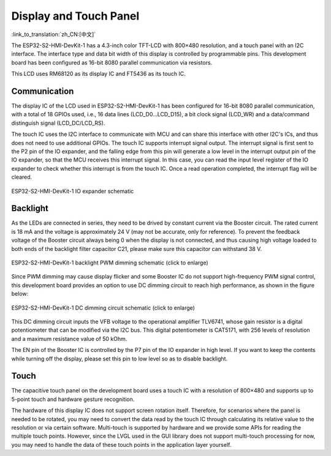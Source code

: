 Display and Touch Panel
===========================

:link_to_translation:`zh_CN:[中文]`

The ESP32-S2-HMI-DevKit-1 has a 4.3-inch color TFT-LCD with 800×480 resolution, and a touch panel with an I2C interface. The interface type and data bit width of this display is controlled by programmable pins. This development board has been configured as 16-bit 8080 parallel communication via resistors.

This LCD uses RM68120 as its display IC and FT5436 as its touch IC.

Communication
----------------

The display IC of the LCD used in ESP32-S2-HMI-DevKit-1 has been configured for 16-bit 8080 parallel communication, with a total of 18 GPIOs used, i.e., 16 data lines (LCD_D0…LCD_D15), a bit clock signal (LCD_WR) and a data/command distinguish signal (LCD_DC/LCD_RS).

The touch IC uses the I2C interface to communicate with MCU and can share this interface with other I2C's ICs, and thus does not need to use additional GPIOs. The touch IC supports interrupt signal output. The interrupt signal is first sent to the P2 pin of the IO expander, and the falling edge from this pin will generate a low level in the interrupt output pin of the IO expander, so that the MCU receives this interrupt signal. In this case, you can read the input level register of the IO expander to check whether this interrupt is from the touch IC. Once a read operation completed, the interrupt flag will be cleared.

.. figure:: ../../../_static/esp32-s2-hmi-devkit-1/esp32-s2-hmi-devkit-1-IO-expander.png
   :align: center
   :alt: ESP32-S2-HMI-DevKit-1 IO expander schematic
   :figclass: align-center

   ESP32-S2-HMI-DevKit-1 IO expander schematic

Backlight
------------

As the LEDs are connected in series, they need to be drived by constant current via the Booster circuit. The rated current is 18 mA and the voltage is approximately 24 V (may not be accurate, only for reference). To prevent the feedback voltage of the Booster circuit always being 0 when the display is not connected, and thus causing high voltage loaded to both ends of the backlight filter capacitor C21, please make sure this capacitor can withstand 38 V.

.. figure:: ../../../_static/esp32-s2-hmi-devkit-1/esp32-s2-hmi-devkit-1-backlight-PWM-dimming.png
   :align: center
   :alt: ESP32-S2-HMI-DevKit-1 backlight PWM dimming schematic (click to enlarge)
   :scale: 60%
   :figclass: align-center

   ESP32-S2-HMI-DevKit-1 backlight PWM dimming schematic (click to enlarge)

Since PWM dimming may cause display flicker and some Booster IC do not support high-frequency PWM signal control, this development board provides an option to use DC dimming circuit to reach high performance, as shown in the figure below:

.. figure:: ../../../_static/esp32-s2-hmi-devkit-1/esp32-s2-hmi-devkit-1-dc-diming-circuit.png
   :align: center
   :alt: ESP32-S2-HMI-DevKit-1 DC dimming circuit schematic (click to enlarge)
   :scale: 50%
   :figclass: align-center

   ESP32-S2-HMI-DevKit-1 DC dimming circuit schematic (click to enlarge)

This DC dimming circuit inputs the VFB voltage to the operational amplifier TLV6741, whose gain resistor is a digital potentiometer that can be modified via the I2C bus. This digital potentiometer is CAT5171, with 256 levels of resolution and a maximum resistance value of 50 kOhm.

The EN pin of the Booster IC is controlled by the P7 pin of the IO expander in high level. If you want to keep the contents while turning off the display, please set this pin to low level so as to disable backlight.

Touch
--------

The capacitive touch panel on the development board uses a touch IC with a resolution of 800×480 and supports up to 5-point touch and hardware gesture recognition.

The hardware of this display IC does not support screen rotation itself. Therefore, for scenarios where the panel is needed to be rotated, you may need to convert the data read by the touch IC through calculating its relative value to the resolution or via certain software. Multi-touch is supported by hardware and we provide some APIs for reading the multiple touch points. However, since the LVGL used in the GUI library does not support multi-touch processing for now, you may need to handle the data of these touch points in the application layer yourself.
